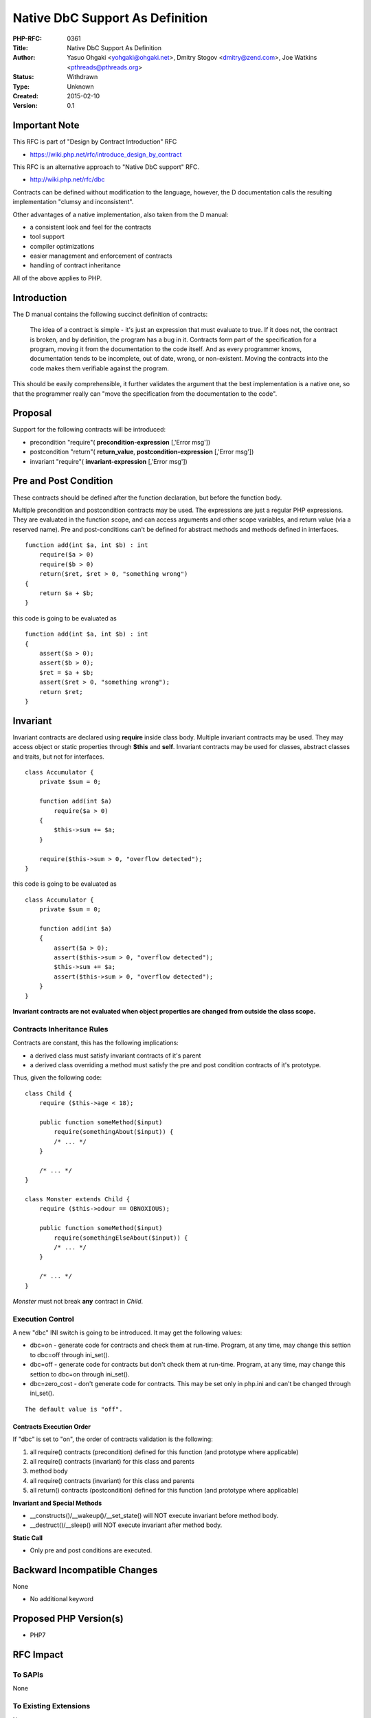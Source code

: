 Native DbC Support As Definition
================================

:PHP-RFC: 0361
:Title: Native DbC Support As Definition
:Author: Yasuo Ohgaki <yohgaki@ohgaki.net>, Dmitry Stogov <dmitry@zend.com>, Joe Watkins <pthreads@pthreads.org>
:Status: Withdrawn
:Type: Unknown
:Created: 2015-02-10
:Version: 0.1

Important Note
--------------

This RFC is part of "Design by Contract Introduction" RFC

-  https://wiki.php.net/rfc/introduce_design_by_contract

This RFC is an alternative approach to "Native DbC support" RFC.

-  http://wiki.php.net/rfc/dbc

Contracts can be defined without modification to the language, however,
the D documentation calls the resulting implementation "clumsy and
inconsistent".

Other advantages of a native implementation, also taken from the D
manual:

-  a consistent look and feel for the contracts
-  tool support
-  compiler optimizations
-  easier management and enforcement of contracts
-  handling of contract inheritance

All of the above applies to PHP.

Introduction
------------

The D manual contains the following succinct definition of contracts:

   The idea of a contract is simple - it's just an expression that must
   evaluate to true. If it does not, the contract is broken, and by
   definition, the program has a bug in it. Contracts form part of the
   specification for a program, moving it from the documentation to the
   code itself. And as every programmer knows, documentation tends to be
   incomplete, out of date, wrong, or non-existent. Moving the contracts
   into the code makes them verifiable against the program.

This should be easily comprehensible, it further validates the argument
that the best implementation is a native one, so that the programmer
really can "move the specification from the documentation to the code".

Proposal
--------

Support for the following contracts will be introduced:

-  precondition "require"( **precondition-expression** [,'Error msg'])
-  postcondition "return"( **return_value**,
   **postcondition-expression** [,'Error msg'])
-  invariant "require"( **invariant-expression** [,'Error msg'])

Pre and Post Condition
----------------------

These contracts should be defined after the function declaration, but
before the function body.

Multiple precondition and postcondition contracts may be used. The
expressions are just a regular PHP expressions. They are evaluated in
the function scope, and can access arguments and other scope variables,
and return value (via a reserved name). Pre and post-conditions can't be
defined for abstract methods and methods defined in interfaces.

::

   function add(int $a, int $b) : int
       require($a > 0)
       require($b > 0)
       return($ret, $ret > 0, "something wrong")
   {
       return $a + $b;
   }

this code is going to be evaluated as

::

   function add(int $a, int $b) : int
   {
       assert($a > 0);
       assert($b > 0);
       $ret = $a + $b;
       assert($ret > 0, "something wrong");
       return $ret;
   }

Invariant
---------

Invariant contracts are declared using **require** inside class body.
Multiple invariant contracts may be used. They may access object or
static properties through **$this** and **self**. Invariant contracts
may be used for classes, abstract classes and traits, but not for
interfaces.

::

   class Accumulator {
       private $sum = 0;
       
       function add(int $a)
           require($a > 0)
       {
           $this->sum += $a;
       }

       require($this->sum > 0, "overflow detected");
   }

this code is going to be evaluated as

::

   class Accumulator {
       private $sum = 0;
       
       function add(int $a)
       {
           assert($a > 0);
           assert($this->sum > 0, "overflow detected");
           $this->sum += $a;
           assert($this->sum > 0, "overflow detected");
       }
   }

**Invariant contracts are not evaluated when object properties are
changed from outside the class scope.**

Contracts Inheritance Rules
~~~~~~~~~~~~~~~~~~~~~~~~~~~

Contracts are constant, this has the following implications:

-  a derived class must satisfy invariant contracts of it's parent
-  a derived class overriding a method must satisfy the pre and post
   condition contracts of it's prototype.

Thus, given the following code:

::

   class Child {
       require ($this->age < 18);
       
       public function someMethod($input) 
           require(somethingAbout($input)) {
           /* ... */
       }

       /* ... */
   }

   class Monster extends Child {
       require ($this->odour == OBNOXIOUS);

       public function someMethod($input) 
           require(somethingElseAbout($input)) {
           /* ... */
       }

       /* ... */
   }

*Monster* must not break **any** contract in *Child*.

Execution Control
~~~~~~~~~~~~~~~~~

A new "dbc" INI switch is going to be introduced. It may get the
following values:

-  dbc=on - generate code for contracts and check them at run-time.
   Program, at any time, may change this settion to dbc=off through
   ini_set().
-  dbc=off - generate code for contracts but don't check them at
   run-time. Program, at any time, may change this settion to dbc=on
   through ini_set().
-  dbc=zero_cost - don't generate code for contracts. This may be set
   only in php.ini and can't be changed through ini_set().

::

   The default value is "off".

Contracts Execution Order
^^^^^^^^^^^^^^^^^^^^^^^^^

If "dbc" is set to "on", the order of contracts validation is the
following:

#. all require() contracts (precondition) defined for this function (and
   prototype where applicable)
#. all require() contracts (invariant) for this class and parents
#. method body
#. all require() contracts (invariant) for this class and parents
#. all return() contracts (postcondition) defined for this function (and
   prototype where applicable)

**Invariant and Special Methods**

-  \__constructs()/__wakeup()/__set_state() will NOT execute invariant
   before method body.
-  \__destruct()/__sleep() will NOT execute invariant after method body.

**Static Call**

-  Only pre and post conditions are executed.

Backward Incompatible Changes
-----------------------------

None

-  No additional keyword

Proposed PHP Version(s)
-----------------------

-  PHP7

RFC Impact
----------

To SAPIs
~~~~~~~~

None

To Existing Extensions
~~~~~~~~~~~~~~~~~~~~~~

None

To Opcache
~~~~~~~~~~

Opcache will have to be extended to support contracts and store them in
shared memory.

New Constants
~~~~~~~~~~~~~

None

php.ini Defaults
~~~~~~~~~~~~~~~~

dbc=Off for all (INI_ALL)

-  hardcoded default values
-  php.ini-development values
-  php.ini-production values

Open Issues
-----------

-  Contracts inheritance rules
-  Consider introduction of **static require()** as class invariant for
   static methods
-  Need to discuss syntax
-  How to manage votes for 2 RFCs

Unaffected PHP Functionality
----------------------------

This RFC does not affect any existing features

Future Scope
------------

Documentation systems may adopt native DbC syntax for documentation
purpose.

Vote
----

This project requires a 2/3 majority

-  Option would be YES/NO only

Patches and Tests
-----------------

Links to any external patches and tests go here.

If there is no patch, make it clear who will create a patch, or whether
a volunteer to help with implementation is needed.

Make it clear if the patch is intended to be the final patch, or is just
a prototype.

Implementation
--------------

After the project is implemented, this section should contain

#. the version(s) it was merged to
#. a link to the git commit(s)
#. a link to the PHP manual entry for the feature

References
----------

-  http://wiki.php.net/rfc/dbc
-  http://wiki.php.net/rfc/expectations

Rejected Features
-----------------

Keep this updated with features that were discussed on the mail lists.

Additional Metadata
-------------------

:Original Authors: Yasuo Ohgaki yohgaki@ohgaki.net, Dmitry Stogov dmitry@zend.com, Joe Watkins pthreads@pthreads.org
:Original Status: Under Discussion
:Slug: dbc2
:Wiki URL: https://wiki.php.net/rfc/dbc2
